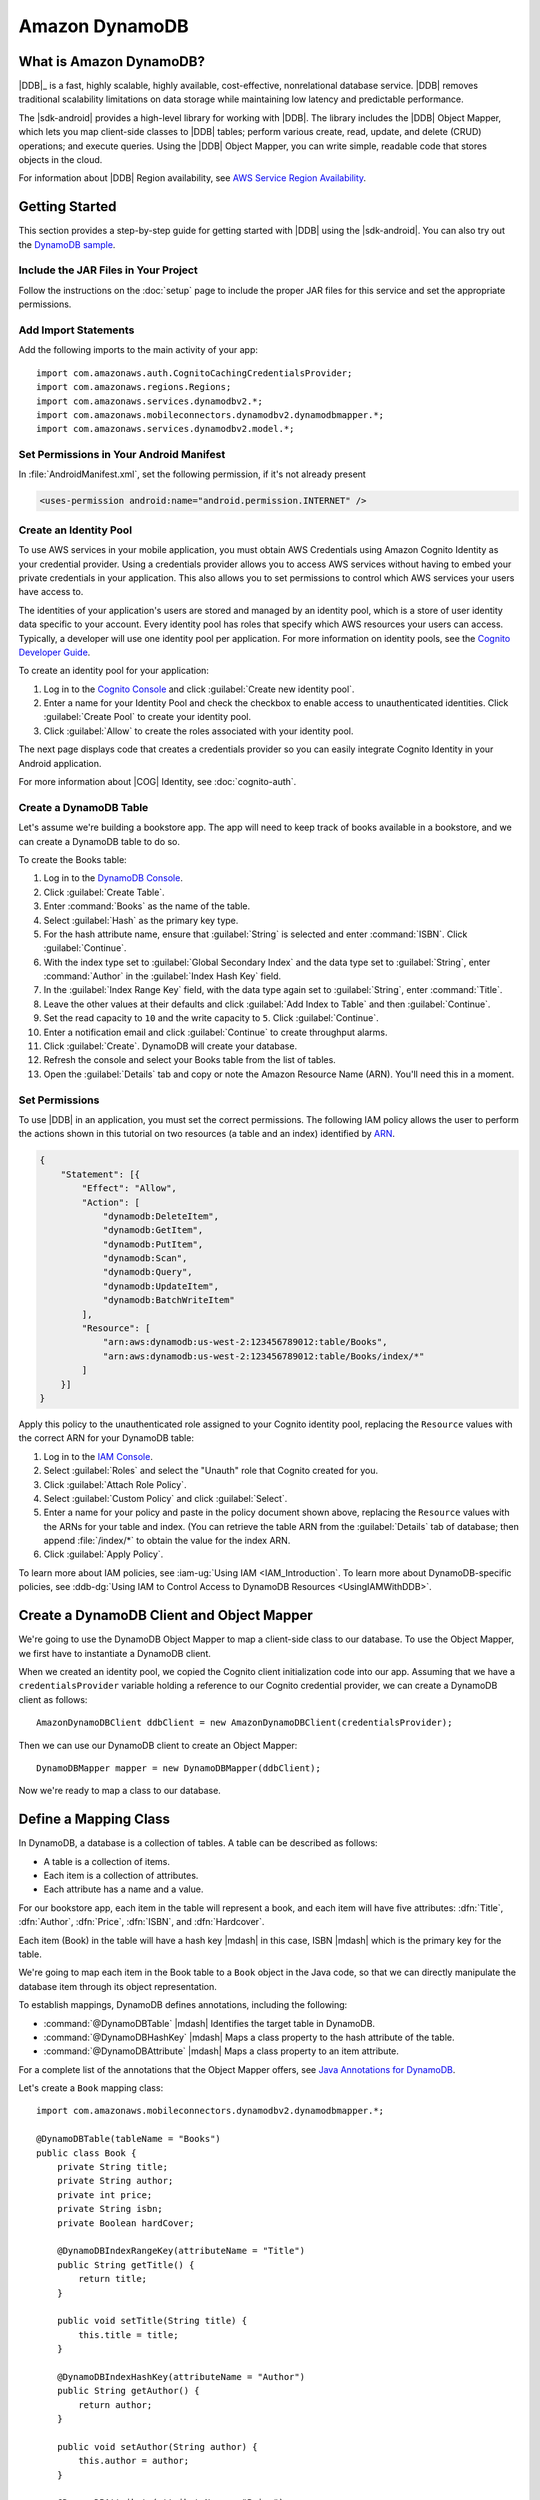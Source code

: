 .. Copyright 2010-2016 Amazon.com, Inc. or its affiliates. All Rights Reserved.

   This work is licensed under a Creative Commons Attribution-NonCommercial-ShareAlike 4.0
   International License (the "License"). You may not use this file except in compliance with the
   License. A copy of the License is located at http://creativecommons.org/licenses/by-nc-sa/4.0/.

   This file is distributed on an "AS IS" BASIS, WITHOUT WARRANTIES OR CONDITIONS OF ANY KIND,
   either express or implied. See the License for the specific language governing permissions and
   limitations under the License.

.. highlight:: java

###############
Amazon DynamoDB
###############

What is Amazon DynamoDB?
========================

|DDB|_ is a fast, highly scalable, highly available, cost-effective, nonrelational database service.
|DDB| removes traditional scalability limitations on data storage while maintaining low latency and
predictable performance.

The |sdk-android| provides a high-level library for working with |DDB|. The library includes the
|DDB| Object Mapper, which lets you map client-side classes to |DDB| tables; perform various
create, read, update, and delete (CRUD) operations; and execute queries. Using the |DDB| Object
Mapper, you can write simple, readable code that stores objects in the cloud.

For information about |DDB| Region availability, see `AWS Service Region Availability
<http://aws.amazon.com/about-aws/global-infrastructure/regional-product-services/>`_.

Getting Started
===============

This section provides a step-by-step guide for getting started with |DDB| using the |sdk-android|.
You can also try out the `DynamoDB sample
<https://github.com/awslabs/aws-sdk-android-samples/tree/master/DynamoDBMapper_UserPreference_Cognito>`_.

Include the JAR Files in Your Project
-------------------------------------

Follow the instructions on the :doc:`setup` page to include the proper JAR files for this service
and set the appropriate permissions.

Add Import Statements
---------------------

Add the following imports to the main activity of your app::

    import com.amazonaws.auth.CognitoCachingCredentialsProvider;
    import com.amazonaws.regions.Regions;
    import com.amazonaws.services.dynamodbv2.*;
    import com.amazonaws.mobileconnectors.dynamodbv2.dynamodbmapper.*;
    import com.amazonaws.services.dynamodbv2.model.*;

Set Permissions in Your Android Manifest
----------------------------------------

In :file:`AndroidManifest.xml`, set the following permission, if it's not already present

.. code-block:: xml

    <uses-permission android:name="android.permission.INTERNET" />

Create an Identity Pool
-----------------------

To use AWS services in your mobile application, you must obtain AWS Credentials using Amazon Cognito
Identity as your credential provider. Using a credentials provider allows you to access AWS services
without having to embed your private credentials in your application. This also allows you to set
permissions to control which AWS services your users have access to.

The identities of your application's users are stored and managed by an identity pool, which is a
store of user identity data specific to your account. Every identity pool has roles that specify
which AWS resources your users can access. Typically, a developer will use one identity pool per
application. For more information on identity pools, see the `Cognito Developer Guide
<http://docs.aws.amazon.com/cognito/devguide/identity/identity-pools/>`_.

To create an identity pool for your application:

#. Log in to the `Cognito Console <https://console.aws.amazon.com/cognito/home>`_ and click
   :guilabel:`Create new identity pool`.

#. Enter a name for your Identity Pool and check the checkbox to enable access to unauthenticated
   identities. Click :guilabel:`Create Pool` to create your identity pool.

#. Click :guilabel:`Allow` to create the roles associated with your identity pool.

The next page displays code that creates a credentials provider so you can easily integrate Cognito
Identity in your Android application.

For more information about |COG| Identity, see :doc:`cognito-auth`.

Create a DynamoDB Table
-----------------------

Let's assume we're building a bookstore app. The app will need to keep track of books available in a
bookstore, and we can create a DynamoDB table to do so.

To create the Books table:

#. Log in to the `DynamoDB Console <https://console.aws.amazon.com/dynamodb/home>`_.
#. Click :guilabel:`Create Table`.
#. Enter :command:`Books` as the name of the table.
#. Select :guilabel:`Hash` as the primary key type.
#. For the hash attribute name, ensure that :guilabel:`String` is selected and enter
   :command:`ISBN`. Click :guilabel:`Continue`.
#. With the index type set to :guilabel:`Global Secondary Index` and the data type set to
   :guilabel:`String`,  enter :command:`Author` in the :guilabel:`Index Hash Key` field.
#. In the :guilabel:`Index Range Key` field, with the data type again set to :guilabel:`String`,
   enter :command:`Title`.
#. Leave the other values at their defaults and click :guilabel:`Add Index to Table` and then
   :guilabel:`Continue`.
#. Set the read capacity to ``10`` and the write capacity to ``5``. Click :guilabel:`Continue`.
#. Enter a notification email and click :guilabel:`Continue` to create throughput alarms.
#. Click :guilabel:`Create`. DynamoDB will create your database.
#. Refresh the console and select your Books table from the list of tables.
#. Open the :guilabel:`Details` tab and copy or note the Amazon Resource Name (ARN). You'll need
   this in a moment.

Set Permissions
---------------

To use |DDB| in an application, you must set the correct permissions. The following IAM policy
allows the user to perform the actions shown in this tutorial on two resources (a table and an
index) identified by `ARN
<http://docs.aws.amazon.com/general/latest/gr/aws-arns-and-namespaces.html>`_.

.. code-block:: json

    {
        "Statement": [{
            "Effect": "Allow",
            "Action": [
                "dynamodb:DeleteItem",
                "dynamodb:GetItem",
                "dynamodb:PutItem",
                "dynamodb:Scan",
                "dynamodb:Query",
                "dynamodb:UpdateItem",
                "dynamodb:BatchWriteItem"
            ],
            "Resource": [
                "arn:aws:dynamodb:us-west-2:123456789012:table/Books",
                "arn:aws:dynamodb:us-west-2:123456789012:table/Books/index/*"
            ]
        }]
    }

Apply this policy to the unauthenticated role assigned to your Cognito identity pool, replacing the
``Resource`` values with the correct ARN for your DynamoDB table:

#. Log in to the `IAM Console <https://console.aws.amazon.com/iam/home>`_.

#. Select :guilabel:`Roles` and select the "Unauth" role that Cognito created for you.

#. Click :guilabel:`Attach Role Policy`.

#. Select :guilabel:`Custom Policy` and click :guilabel:`Select`.

#. Enter a name for your policy and paste in the policy document shown above, replacing the
   ``Resource`` values with the ARNs for your table and index. (You can retrieve the table ARN from
   the :guilabel:`Details` tab of database; then append :file:`/index/*` to obtain the value for the
   index ARN.

#. Click :guilabel:`Apply Policy`.

To learn more about IAM policies, see :iam-ug:`Using IAM <IAM_Introduction`. To learn more about
DynamoDB-specific policies, see :ddb-dg:`Using IAM to Control Access to DynamoDB Resources
<UsingIAMWithDDB>`.

Create a DynamoDB Client and Object Mapper
==========================================

We're going to use the DynamoDB Object Mapper to map a client-side class to our database. To use the
Object Mapper, we first have to instantiate a DynamoDB client.

When we created an identity pool, we copied the Cognito client initialization code into our app.
Assuming that we have a ``credentialsProvider`` variable holding a reference to our Cognito
credential provider, we can create a DynamoDB client as follows::

    AmazonDynamoDBClient ddbClient = new AmazonDynamoDBClient(credentialsProvider);

Then we can use our DynamoDB client to create an Object Mapper::

    DynamoDBMapper mapper = new DynamoDBMapper(ddbClient);

Now we're ready to map a class to our database.


Define a Mapping Class
======================

In DynamoDB, a database is a collection of tables. A table can be described as follows:

* A table is a collection of items.
* Each item is a collection of attributes.
* Each attribute has a name and a value.

For our bookstore app, each item in the table will represent a book, and each item will have five
attributes: :dfn:`Title`, :dfn:`Author`, :dfn:`Price`, :dfn:`ISBN`, and :dfn:`Hardcover`.

Each item (Book) in the table will have a hash key |mdash| in this case, ISBN |mdash| which is the primary key for the table.

We're going to map each item in the Book table to a ``Book`` object in the Java code, so that we can
directly manipulate the database item through its object representation.

To establish mappings, DynamoDB defines annotations, including the following:

- :command:`@DynamoDBTable` |mdash| Identifies the target table in
  DynamoDB.

- :command:`@DynamoDBHashKey` |mdash| Maps a class property to the hash
  attribute of the table.

- :command:`@DynamoDBAttribute` |mdash| Maps a class property to an
  item attribute.

For a complete list of the annotations that the Object Mapper offers, see `Java Annotations for
DynamoDB
<http://docs.aws.amazon.com/amazondynamodb/latest/developerguide/JavaDeclarativeTagsList.html>`_.

Let's create a ``Book`` mapping class::

    import com.amazonaws.mobileconnectors.dynamodbv2.dynamodbmapper.*;

    @DynamoDBTable(tableName = "Books")
    public class Book {
        private String title;
        private String author;
        private int price;
        private String isbn;
        private Boolean hardCover;

        @DynamoDBIndexRangeKey(attributeName = "Title")
        public String getTitle() {
            return title;
        }

        public void setTitle(String title) {
            this.title = title;
        }

        @DynamoDBIndexHashKey(attributeName = "Author")
        public String getAuthor() {
            return author;
        }

        public void setAuthor(String author) {
            this.author = author;
        }

        @DynamoDBAttribute(attributeName = "Price")
        public int getPrice() {
            return price;
        }

        public void setPrice(int price) {
            this.price = price;
        }

        @DynamoDBHashKey(attributeName = "ISBN")
        public String getIsbn() {
            return isbn;
        }

        public void setIsbn(String isbn) {
            this.isbn = isbn;
        }

        @DynamoDBAttribute(attributeName = "Hardcover")
        public Boolean getHardCover() {
            return hardCover;
        }

        public void setHardCover(Boolean hardCover) {
            this.hardCover = hardCover;
        }
    }

Note that ``hardCover`` is a nullable type. With the DynamoDB Object Mapper, primitives and nullable
types behave differently. On a ``save()``, an unset nullable type is not sent to DynamoDB; an unset
primitive is sent as its default value.

Interact with Stored Objects
============================

Now that we have a database, a mapping class, and an Object Mapper client, we can start interacting
with objects in the cloud.

Save an Item
------------

To save an object, first create it and set the appropriate fields::

    Book book = new Book();
    book.setTitle("Great Expectations");
    book.setAuthor("Charles Dickens");
    book.setPrice(1299);
    book.setIsbn("1234567890");
    book.setHardCover(false);

Then use the Object Mapper client to write the object to a corresponding item in the table. In this
case, we'll call ``save()`` on the client and pass in our ``book`` object::

    mapper.save(book);

Except for the primary key (here "ISBN"), there is no predefined schema for the items in a table. We
can update our mapping class and add or remove attributes at will. An item can have any number of
attributes, although there is a limit of 400 KB on the item size.

Retrieve an Item
----------------

Using an object's primary key (in this case, the hash attribute "ISBN"), we can load the
corresponding item from the database. The following code snippet returns the Book item with an ISBN
of "1234567890"::

    Book selectedBook = mapper.load(Book.class, "1234567890");

Update an Item
--------------

To update an item in the database, just set new attributes and save the object again. For example,
we could update the price of a Book instance as follows::

    Book selectedBook = mapper.load(Book.class, "1234567890");
    selectedBook.setPrice(1199);
    mapper.save(selectedBook);

Note that setting a new hash key creates a new item in the database, even though it doesn't create a
new object on the client side. Consider the following example::

    Book selectedBook = mapper.load(Book.class, "1234567890");
    selectedBook.setIsbn("0987654321");
    mapper.save(selectedBook);

The result is a new item in the database, identical to the loaded item but with the new ISBN. The
reference ``selectedBook`` now maps to this new item in the database, but the old item also exists.


Delete an Item
--------------

To delete an item from the database, use the ``delete()`` method and pass in the object to be
deleted::

    mapper.delete(selectedBook);


Perform a Scan
==============

With a scan operation, we can retrieve all items from a given table. A scan examines every item in
the table and returns the results in an undetermined order::

    DynamoDBScanExpression scanExpression = new DynamoDBScanExpression();
    PaginatedScanList<Book> result = mapper.scan(Book.class, scanExpression);
    // Do something with result.

The returned list of items is lazily loaded when possible, so calls to DynamoDB are made only as
needed. When you need to download an entire dataset in advance, you can call the ``size()`` method
on the list to fetch the entire list.

The list returned by the Object Mapper can't be modified, and an attempt to do so results in an
exception. If you want to use the result of a scan as a data source for a modifiable user interface
component (for example, an editable ``ListActivity``), you'll need to create a modifiable list
object and move all of the data to it.

Scan is an expensive operation and should be used with care to avoid disrupting higher priority
traffic on the table. The *Amazon DynamoDB Developer Guide* has `Guidelines for Query and Scan
<http://docs.aws.amazon.com/amazondynamodb/latest/developerguide/Introduction.html>`_ that explain
best  practices for scan operations.

Perform a Query
===============

A query operation lets us find items in a table using both hash and range key attributes. The
primary key for our Books table doesn't have a range key. However, when we created the table, we
specified a global secondary index, and that secondary index does have a range key attribute. We'll
perform a query against the hash key and the range key of our secondary index.

Secondary Indexes
-----------------

A secondary index is a data structure that contains a subset of attributes from a table, along with
an alternate key to support query operations. With a secondary index, queries are no longer
restricted to the table primary key; we can retrieve data using the alternate key, too.

The data in a secondary index consists of attributes that are projected, or copied, from the table
into the index. Every secondary index is automatically maintained by DynamoDB. When we add, modify,
or delete items in the table, any indexes on the table are also updated to reflect these changes.

To learn more about secondary indexes, see `Improving Data Access with Secondary Indexes
<http://docs.aws.amazon.com/amazondynamodb/latest/developerguide/SecondaryIndexes.html>`_.

Query Example
-------------

The following example performs a query for books by the author "Charles Dickens" with a title
beginning with "Great"::

    Book bookToFind = new Book();
    bookToFind.setAuthor("Charles Dickens");

    String queryString = "Great";

    Condition rangeKeyCondition = new Condition()
            .withComparisonOperator(ComparisonOperator.BEGINS_WITH.toString())
            .withAttributeValueList(new AttributeValue().withS(queryString.toString()));

    DynamoDBQueryExpression queryExpression = new DynamoDBQueryExpression()
            .withHashKeyValues(bookToFind)
            .withRangeKeyCondition("Title", rangeKeyCondition)
            .withConsistentRead(false);

    PaginatedQueryList<Book> result = mapper.query(Book.class, queryExpression);
    // Do something with result.

We begin by creating a book object and setting the hash key attribute that we want to query against.
The global secondary index for our Books table uses Author as a hash key, so we set the Author
attribute for the Book item we're looking for.

Then we create a range key condition, which represents the selection criteria for our query. In this
case, we want to select attribute values beginning with the string "Great".

When we create ``DynamoDBQueryExpression``, we set the hash key value and the range key condition
for the query. Note that the first parameter to ``withRangeKeyCondition`` is the range key attribute
name.

Finally, we create a ``PaginatedQueryList<T>`` to represent the results from the query. Like the
scan result list, the query result list can't be modified.

Conditional Writes
==================

In a multi-user environment, multiple clients can access the same item and attempt to modify its
attribute values at the same time. To help clients coordinate writes to data items, the DynamoDB
low-level client supports conditional writes for ``PutItem``, ``DeleteItem``, and ``UpdateItem``
operations. With a conditional write, an operation succeeds only if the item attributes meet one or
more expected conditions; otherwise, it returns an error.

In the following example, we update the price of an item in the Books table *if* the item has a
"Price" value of "1299"::

    try {
        HashMap<String, AttributeValue> primaryKey = new HashMap<>();
        AttributeValue isbn = new AttributeValue()
                .withS("1234567890");
        primaryKey.put("ISBN", isbn);

        UpdateItemRequest request = new UpdateItemRequest()
                .withTableName("Books")
                .withKey(primaryKey)
                .addAttributeUpdatesEntry(
                        "Price", new AttributeValueUpdate()
                                .withValue(new AttributeValue().withN("1199"))
                                .withAction(AttributeAction.PUT))
                .addExpectedEntry(
                        "Price", new ExpectedAttributeValue()
                                .withValue(new AttributeValue().withN("1299"))
                                .withComparisonOperator(ComparisonOperator.EQ));

        ddbClient.updateItem(request);

    }
    catch (ConditionalCheckFailedException e) {
        // The conditional check failed.
    }

In this example, we construct an `UpdateItemRequest
<http://docs.aws.amazon.com/AWSAndroidSDK/latest/javadoc/com/amazonaws/services/dynamodbv2/model/UpdateItemRequest.html>`_
to pass to ``updateItem()`` on the DynamoDB client. The ``UpdateItemRequest`` object calls
``addAttributeUpdatesEntry``, which specifies the name of the attribute to update, the new value for
the attribute, and the action to perform on the attribute. To add a condition, we also call
``addExpectedEntry``, which is the conditional block for the operation. In this case, the
``ComparisonOperator`` is checking that the price of the item equals (``EQ``) "1299". If this is not
the case, the update fails.

Note that conditional writes are idempotent. This means that you can send the same conditional write
request multiple times, but it will have no further effect on the item after the first time DynamoDB
performs the specified update.

Batch Operations
================

The DynamoDB Object Mapper provides batch write operations to put items in the database and delete
items from the database. The following example illustrates a batch put operation using the
``batchSave`` method::

    Book book1 = new Book();
    book1.setTitle("Moby-Dick; or, The Whale");
    book1.setAuthor("Herman Melville");
    book1.setPrice(999);
    book1.setIsbn("7654321098");
    book1.setHardCover(false);

    Book book2 = new Book();
    book2.setTitle("Madame Bovary");
    book2.setAuthor("Gustave Flaubert");
    book2.setPrice(1099);
    book2.setIsbn("6543210987");
    book2.setHardCover(true);

    Book book3 = new Book();
    book3.setTitle("The Brothers Karamazov");
    book3.setAuthor("Fyodor Dostoyevsky");
    book3.setPrice(1399);
    book3.setIsbn("5432109876");
    book3.setHardCover(false);

    mapper.batchSave(Arrays.asList(book1, book2, book3));

The ``batchSave`` method saves items into the database. We can use ``batchDelete`` to delete items
from the database and ``batchWrite`` to either save or delete items.
